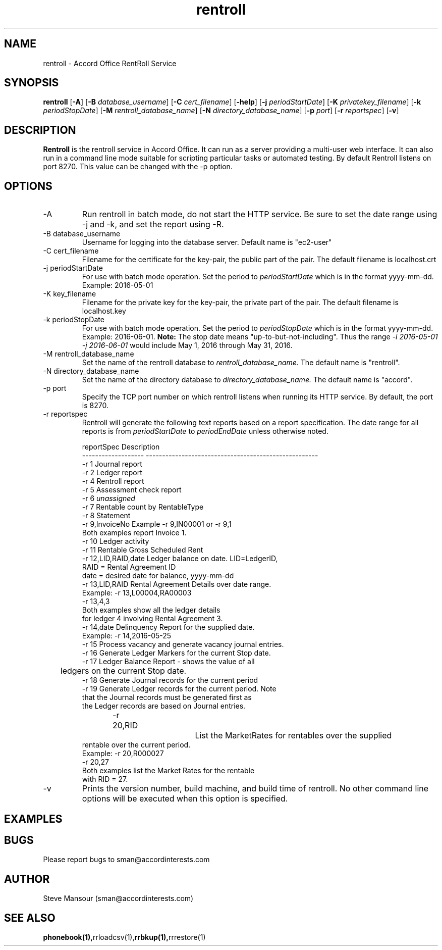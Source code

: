 .TH rentroll 1 "January 15, 2016" "Version 0.1" "USER COMMANDS"
.SH NAME
rentroll \- Accord Office RentRoll Service
.SH SYNOPSIS
.B rentroll
[\fB\-A\fR]
[\fB\-B\fR \fIdatabase_username\fR]
[\fB\-C\fR \fIcert_filename\fR]
[\fB\-help\fR]
[\fB\-j\fR \fIperiodStartDate\fR]
[\fB\-K\fR \fIprivatekey_filename\fR]
[\fB\-k\fR \fIperiodStopDate\fR]
[\fB\-M\fR \fIrentroll_database_name\fR]
[\fB\-N\fR \fIdirectory_database_name\fR]
[\fB\-p\fR \fIport\fR]
[\fB\-r\fR \fIreportspec\fR]
[\fB\-v\fR]

.SH DESCRIPTION
.B Rentroll
is the rentroll service in Accord Office. It can run as a server providing a multi-user web interface.
It can also run in a command line mode suitable for scripting particular tasks or automated testing.
By default Rentroll listens on port 8270. This value can be changed with the -p option.

.SH OPTIONS
.IP "-A"
Run rentroll in batch mode, do not start the HTTP service. Be sure to set the date range using -j and -k,
and set the report using -R.
.IP "-B database_username"
Username for logging into the database server. Default name is "ec2-user"
.IP "-C cert_filename"
Filename for the certificate for the key-pair, the public part of the pair. The default
filename is localhost.crt
.IP "-j periodStartDate"
For use with batch mode operation. Set the period to 
.I periodStartDate
which is in the format yyyy-mm-dd.  Example: 2016-05-01
.IP "-K key_filename"
Filename for the private key for the key-pair, the private part of the pair. The default
filename is localhost.key
.IP "-k periodStopDate"
For use with batch mode operation. Set the period to 
.I periodStopDate
which is in the format yyyy-mm-dd.  Example: 2016-06-01.
.B Note:
The stop date means "up-to-but-not-including".  Thus the range 
.I -i 2016-05-01 -j 2016-06-01
would include May 1, 2016 through May 31, 2016.
.IP "-M rentroll_database_name"
Set the name of the rentroll database to 
.I rentroll_database_name.
The default name is "rentroll".
.IP "-N directory_database_name"
Set the name of the directory database to 
.I directory_database_name.
The default name is "accord".
.IP "-p port"
Specify the TCP port number on which rentroll listens when running its HTTP service. 
By default, the port is 8270.
.IP "-r reportspec"
Rentroll will generate the following text reports based on a report specification.  The date
range for all reports is from 
.I periodStartDate
to 
.I periodEndDate
unless otherwise noted.

.nf
reportSpec          Description
------------------- -----------------------------------------------------
-r  1               Journal report
-r  2               Ledger report
-r  4               Rentroll report
-r  5               Assessment check report 
-r  6               \fIunassigned\fR
-r  7               Rentable count by RentableType
-r  8               Statement
-r  9,InvoiceNo     Example -r 9,IN00001  or   -r 9,1
                    Both examples report Invoice 1.
-r 10               Ledger activity
-r 11               Rentable Gross Scheduled Rent
-r 12,LID,RAID,date Ledger balance on date. LID=LedgerID,
                    RAID = Rental Agreement ID
                    date = desired date for balance, yyyy-mm-dd
-r 13,LID,RAID      Rental Agreement Details over date range.
                    Example: -r 13,L00004,RA00003
                             -r 13,4,3
                    Both examples show all the ledger details
                    for ledger 4 involving Rental Agreement 3.
-r 14,date          Delinquency Report for the supplied date.
                    Example: -r 14,2016-05-25
-r 15               Process vacancy and generate vacancy journal entries.
-r 16               Generate Ledger Markers for the current Stop date.
-r 17               Ledger Balance Report - shows the value of all 
	                ledgers on the current Stop date.
-r 18               Generate Journal records for the current period
-r 19               Generate Ledger records for the current period. Note
                    that the Journal records must be generated first as
                    the Ledger records are based on Journal entries.
-r 20,RID			List the MarketRates for rentables over the supplied
                    rentable over the current period.
                    Example:  -r 20,R000027
                              -r 20,27
                    Both examples list the Market Rates for the rentable
                    with RID = 27.
.fi

.IP "-v"
Prints the version number, build machine, and build time of rentroll. No other command line options will
be executed when this option is specified.

.P

.SH EXAMPLES

.P

.SH BUGS
Please report bugs to sman@accordinterests.com

.SH AUTHOR
Steve Mansour (sman@accordinterests.com)
.SH "SEE ALSO"
.BR phonebook(1), rrloadcsv(1), rrbkup(1), rrrestore(1)
